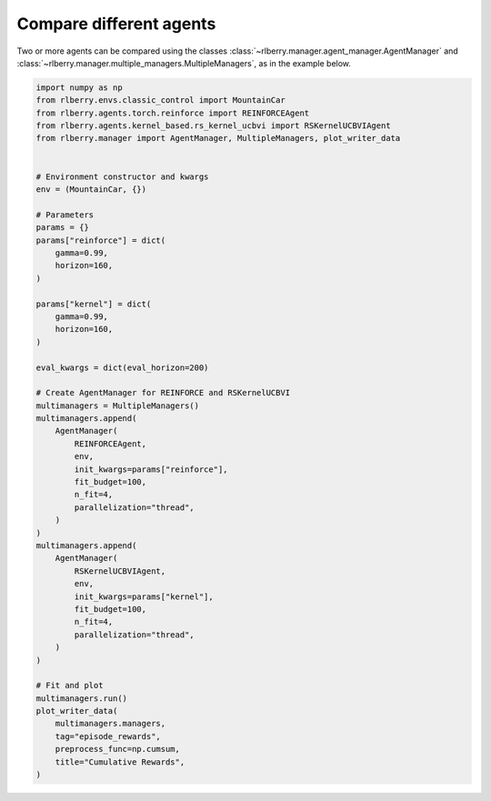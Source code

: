 .. _rlberry: https://github.com/rlberry-py/rlberry

.. _compare_agents:


Compare different agents
========================


Two or more agents can be compared using the classes
:class:`~rlberry.manager.agent_manager.AgentManager` and
:class:`~rlberry.manager.multiple_managers.MultipleManagers`, as in the example below.


.. code-block:: python

        import numpy as np
        from rlberry.envs.classic_control import MountainCar
        from rlberry.agents.torch.reinforce import REINFORCEAgent
        from rlberry.agents.kernel_based.rs_kernel_ucbvi import RSKernelUCBVIAgent
        from rlberry.manager import AgentManager, MultipleManagers, plot_writer_data


        # Environment constructor and kwargs
        env = (MountainCar, {})

        # Parameters
        params = {}
        params["reinforce"] = dict(
            gamma=0.99,
            horizon=160,
        )

        params["kernel"] = dict(
            gamma=0.99,
            horizon=160,
        )

        eval_kwargs = dict(eval_horizon=200)

        # Create AgentManager for REINFORCE and RSKernelUCBVI
        multimanagers = MultipleManagers()
        multimanagers.append(
            AgentManager(
                REINFORCEAgent,
                env,
                init_kwargs=params["reinforce"],
                fit_budget=100,
                n_fit=4,
                parallelization="thread",
            )
        )
        multimanagers.append(
            AgentManager(
                RSKernelUCBVIAgent,
                env,
                init_kwargs=params["kernel"],
                fit_budget=100,
                n_fit=4,
                parallelization="thread",
            )
        )

        # Fit and plot
        multimanagers.run()
        plot_writer_data(
            multimanagers.managers,
            tag="episode_rewards",
            preprocess_func=np.cumsum,
            title="Cumulative Rewards",
        )
